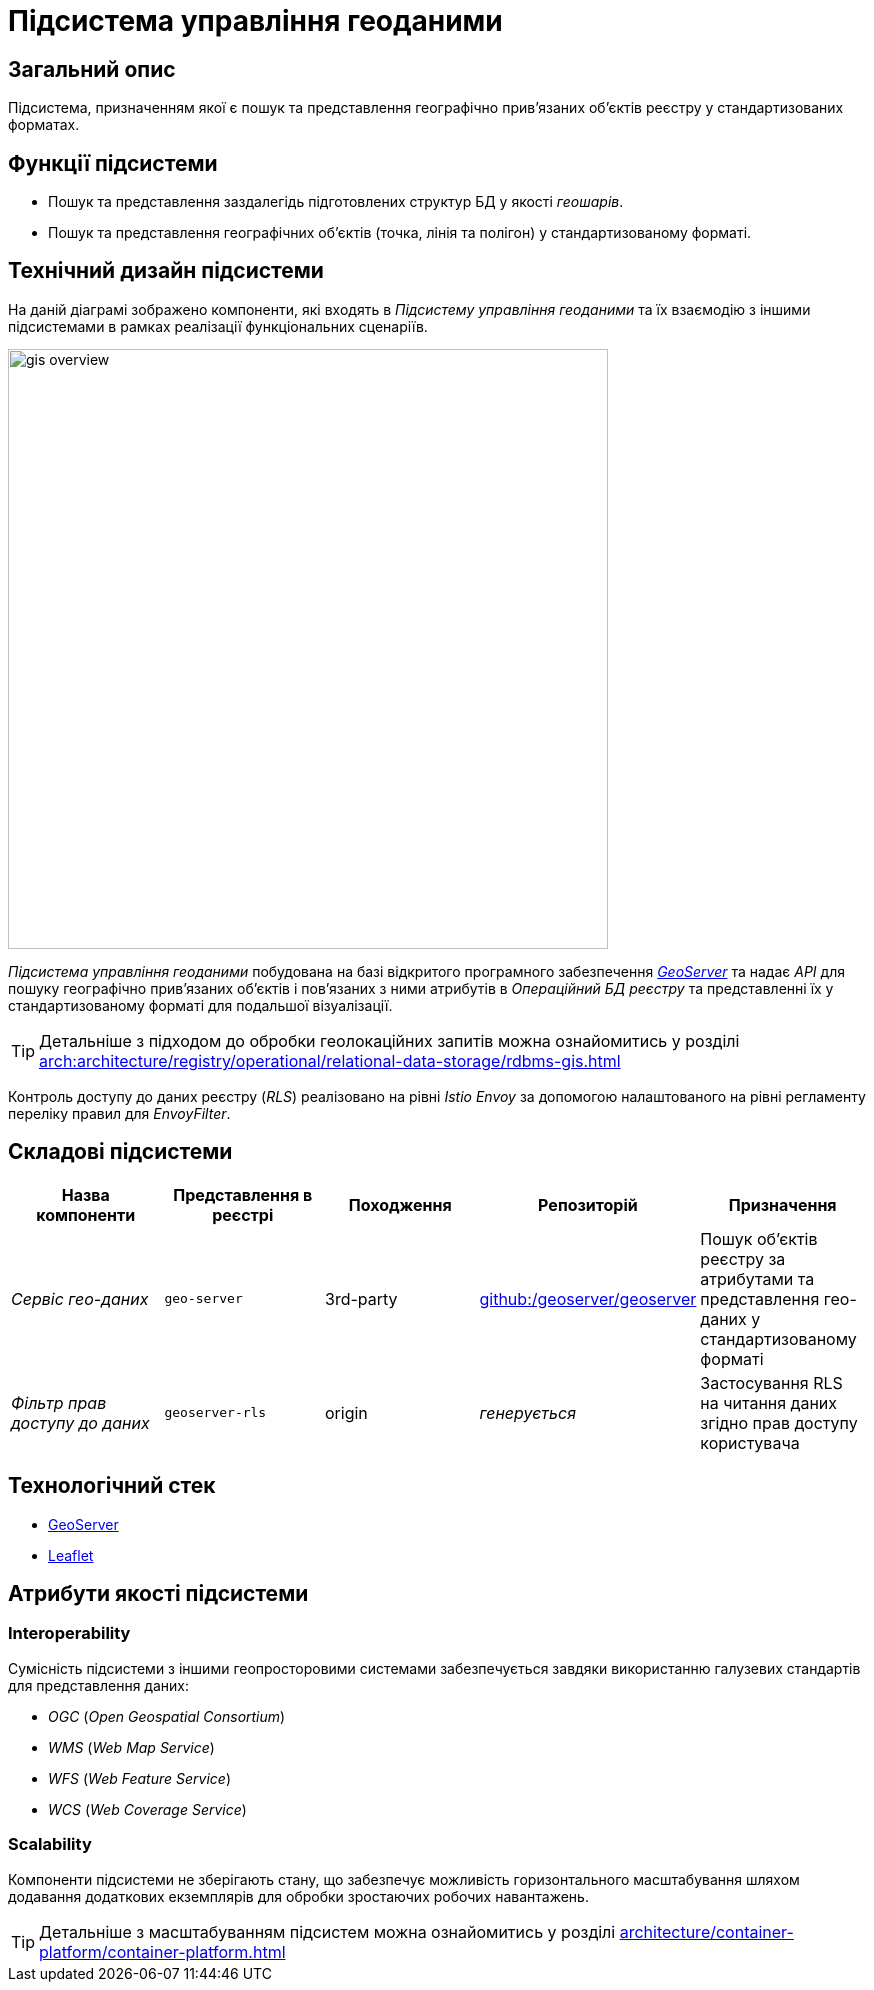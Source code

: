 = Підсистема управління геоданими

== Загальний опис

Підсистема, призначенням якої є пошук та представлення географічно привʼязаних обʼєктів реєстру у стандартизованих форматах.

== Функції підсистеми

* Пошук та представлення заздалегідь підготовлених структур БД у якості _геошарів_.
* Пошук та представлення географічних обʼєктів (точка, лінія та полігон) у стандартизованому форматі.

== Технічний дизайн підсистеми

На даній діаграмі зображено компоненти, які входять в _Підсистему управління геоданими_ та їх взаємодію з іншими підсистемами в рамках реалізації функціональних сценаріїв.

image::architecture/registry/operational/geo/gis-overview.svg[float="center",align="center",width=600]

_Підсистема управління геоданими_ побудована на базі відкритого програмного забезпечення https://github.com/geoserver/geoserver[_GeoServer_] та надає _API_ для пошуку географічно привʼязаних обʼєктів і повʼязаних з ними атрибутів в _Операційний БД реєстру_ та представленні їх у стандартизованому форматі для подальшої візуалізації.

[TIP]
--
Детальніше з підходом до обробки геолокаційних запитів можна ознайомитись у розділі xref:arch:architecture/registry/operational/relational-data-storage/rdbms-gis.adoc[]
--

Контроль доступу до даних реєстру (_RLS_) реалізовано на рівні _Istio Envoy_ за допомогою налаштованого на рівні регламенту переліку правил для _EnvoyFilter_.

== Складові підсистеми

|===
|Назва компоненти|Представлення в реєстрі|Походження|Репозиторій|Призначення

|_Сервіс гео-даних_
|`geo-server`
|3rd-party
|https://github.com/geoserver/geoserver[github:/geoserver/geoserver]
|Пошук об'єктів реєстру за атрибутами та представлення гео-даних у стандартизованому форматі

|_Фільтр прав доступу до даних_
|`geoserver-rls`
|origin
|_генерується_
|Застосування RLS на читання даних згідно прав доступу користувача
|===

== Технологічний стек

* xref:arch:architecture/platform-technologies.adoc#geoserver[GeoServer]
* xref:arch:architecture/platform-technologies.adoc#leaflet[Leaflet]

== Атрибути якості підсистеми

=== Interoperability

Сумісність підсистеми з іншими геопросторовими системами забезпечується завдяки використанню галузевих стандартів для представлення даних:

* _OGC_ (_Open Geospatial Consortium_)
* _WMS_ (_Web Map Service_)
* _WFS_ (_Web Feature Service_)
* _WCS_ (_Web Coverage Service_)

=== Scalability

Компоненти підсистеми не зберігають стану, що забезпечує можливість горизонтального масштабування шляхом додавання додаткових екземплярів для обробки зростаючих робочих навантажень.

[TIP]
--
Детальніше з масштабуванням підсистем можна ознайомитись у розділі xref:architecture/container-platform/container-platform.adoc[]
--